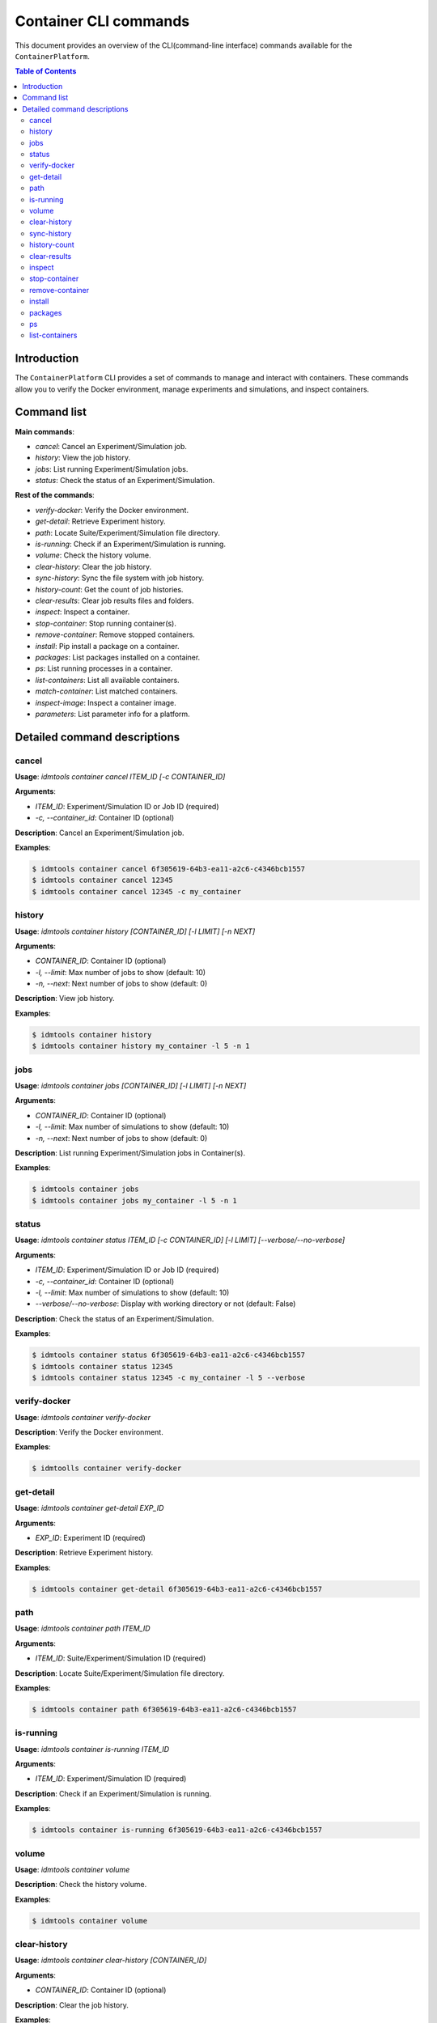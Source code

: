 ======================
Container CLI commands
======================

This document provides an overview of the CLI(command-line interface) commands available for the ``ContainerPlatform``.

.. contents:: Table of Contents
   :depth: 2
   :local:

Introduction
------------

The ``ContainerPlatform`` CLI provides a set of commands to manage and interact with containers. These commands allow you to verify the Docker environment, manage experiments and simulations, and inspect containers.

Command list
------------

**Main commands**:

- `cancel`:  Cancel an Experiment/Simulation job.
- `history`: View the job history.
- `jobs`: List running Experiment/Simulation jobs.
- `status`: Check the status of an Experiment/Simulation.

**Rest of the commands**:

- `verify-docker`: Verify the Docker environment.
- `get-detail`: Retrieve Experiment history.
- `path`: Locate Suite/Experiment/Simulation file directory.
- `is-running`: Check if an Experiment/Simulation is running.
- `volume`: Check the history volume.
- `clear-history`: Clear the job history.
- `sync-history`: Sync the file system with job history.
- `history-count`: Get the count of job histories.
- `clear-results`: Clear job results files and folders.
- `inspect`: Inspect a container.
- `stop-container`: Stop running container(s).
- `remove-container`: Remove stopped containers.
- `install`: Pip install a package on a container.
- `packages`: List packages installed on a container.
- `ps`: List running processes in a container.
- `list-containers`: List all available containers.
- `match-container`: List matched containers.
- `inspect-image`: Inspect a container image.
- `parameters`: List parameter info for a platform.

Detailed command descriptions
-----------------------------

cancel
^^^^^^

**Usage**: `idmtools container cancel ITEM_ID [-c CONTAINER_ID]`

**Arguments**:

- `ITEM_ID`: Experiment/Simulation ID or Job ID (required)
- `-c, --container_id`: Container ID (optional)

**Description**: Cancel an Experiment/Simulation job.

**Examples**:

.. code-block:: bash

   $ idmtools container cancel 6f305619-64b3-ea11-a2c6-c4346bcb1557
   $ idmtools container cancel 12345
   $ idmtools container cancel 12345 -c my_container


history
^^^^^^^

**Usage**: `idmtools container history [CONTAINER_ID] [-l LIMIT] [-n NEXT]`

**Arguments**:

- `CONTAINER_ID`: Container ID (optional)
- `-l, --limit`: Max number of jobs to show (default: 10)
- `-n, --next`: Next number of jobs to show (default: 0)

**Description**: View job history.

**Examples**:

.. code-block:: bash

   $ idmtools container history
   $ idmtools container history my_container -l 5 -n 1


jobs
^^^^

**Usage**: `idmtools container jobs [CONTAINER_ID] [-l LIMIT] [-n NEXT]`

**Arguments**:

- `CONTAINER_ID`: Container ID (optional)
- `-l, --limit`: Max number of simulations to show (default: 10)
- `-n, --next`: Next number of jobs to show (default: 0)

**Description**: List running Experiment/Simulation jobs in Container(s).

**Examples**:

.. code-block:: bash

   $ idmtools container jobs
   $ idmtools container jobs my_container -l 5 -n 1


status
^^^^^^

**Usage**: `idmtools container status ITEM_ID [-c CONTAINER_ID] [-l LIMIT] [--verbose/--no-verbose]`

**Arguments**:

- `ITEM_ID`: Experiment/Simulation ID or Job ID (required)
- `-c, --container_id`: Container ID (optional)
- `-l, --limit`: Max number of simulations to show (default: 10)
- `--verbose/--no-verbose`: Display with working directory or not (default: False)

**Description**: Check the status of an Experiment/Simulation.

**Examples**:

.. code-block:: bash

   $ idmtools container status 6f305619-64b3-ea11-a2c6-c4346bcb1557
   $ idmtools container status 12345
   $ idmtools container status 12345 -c my_container -l 5 --verbose


verify-docker
^^^^^^^^^^^^^

**Usage**: `idmtools container verify-docker`

**Description**: Verify the Docker environment.

**Examples**:

.. code-block:: bash

   $ idmtoolls container verify-docker


get-detail
^^^^^^^^^^

**Usage**: `idmtools container get-detail EXP_ID`

**Arguments**:

- `EXP_ID`: Experiment ID (required)

**Description**: Retrieve Experiment history.

**Examples**:

.. code-block:: bash

   $ idmtools container get-detail 6f305619-64b3-ea11-a2c6-c4346bcb1557


path
^^^^

**Usage**: `idmtools container path ITEM_ID`

**Arguments**:

- `ITEM_ID`: Suite/Experiment/Simulation ID (required)

**Description**: Locate Suite/Experiment/Simulation file directory.

**Examples**:

.. code-block:: bash

   $ idmtools container path 6f305619-64b3-ea11-a2c6-c4346bcb1557


is-running
^^^^^^^^^^

**Usage**: `idmtools container is-running ITEM_ID`

**Arguments**:

- `ITEM_ID`: Experiment/Simulation ID (required)

**Description**: Check if an Experiment/Simulation is running.

**Examples**:

.. code-block:: bash

   $ idmtools container is-running 6f305619-64b3-ea11-a2c6-c4346bcb1557


volume
^^^^^^

**Usage**: `idmtools container volume`

**Description**: Check the history volume.

**Examples**:

.. code-block:: bash

   $ idmtools container volume


clear-history
^^^^^^^^^^^^^

**Usage**: `idmtools container clear-history [CONTAINER_ID]`

**Arguments**:

- `CONTAINER_ID`: Container ID (optional)

**Description**: Clear the job history.

**Examples**:

.. code-block:: bash

   $ idmtools container clear-history
   $ idmtools container clear-history my_container


sync-history
^^^^^^^^^^^^

**Usage**: `idmtools container sync-history`

**Description**: Sync the file system with job history.

**Examples**:

.. code-block:: bash

   $idmtools container sync-history


history-count
^^^^^^^^^^^^^

**Usage**: `idmtools container history-count [CONTAINER_ID]`

**Arguments**:

- `CONTAINER_ID`: Container ID (optional)

**Description**: Get the count of job histories.

**Examples**:

.. code-block:: bash

   $ idmtools container history-count
   $ idmtools container history-count my_container


clear-results
^^^^^^^^^^^^^

**Usage**: `idmtools container clear-results ITEM_ID [-r REMOVE]`

**Arguments**:

- `ITEM_ID`: Experiment/Simulation ID (required)
- `-r, --remove`: Extra files/folders to be removed from simulation (optional, multiple)

**Description**: Clear job results files and folders.

**Examples**:

.. code-block:: bash

   $ idmtools container clear-results 6f305619-64b3-ea11-a2c6-c4346bcb1557
   $ idmtools container clear-results 6f305619-64b3-ea11-a2c6-c4346bcb1557 -r extra_file.txt


inspect
^^^^^^^

**Usage**: `idmtools container inspect CONTAINER_ID`

**Arguments**:

- `CONTAINER_ID`: Container ID (required)

**Description**: Inspect a container.

**Examples**:

.. code-block:: bash

   $ idmtools container inspect my_container


stop-container
^^^^^^^^^^^^^^

**Usage**: `idmtools container stop-container [CONTAINER_ID] [--remove/--no-remove]`

**Arguments**:

- `CONTAINER_ID`: Container ID (optional)
- `--remove/--no-remove`: Remove the container or not (default: False)

**Description**: Stop running container(s).

**Examples**:

.. code-block:: bash

   $ idmtools container stop-container
   $ idmtools container stop-container my_container --remove


remove-container
^^^^^^^^^^^^^^^^

**Usage**: `idmtools container remove-container [CONTAINER_ID]`

**Arguments**:

- `CONTAINER_ID`: Container ID (optional)

**Description**: Remove stopped containers.

**Examples**:

.. code-block:: bash

   $ idmtools container remove-container
   $ idmtools container remove-container my_container


install
^^^^^^^

**Usage**: `idmtools container install PACKAGE [-c CONTAINER_ID] [-i INDEX-URL] [-e EXTRA-INDEX-URL]`

**Arguments**:

- `PACKAGE`: Package to be installed (required)
- `-c, --container_id`: Container ID (optional)
- `-i, --index-url`: Index URL for pip install (optional)
- `-e, --extra-index-url`: Extra index URL for pip install (optional)

**Description**: Pip install a package on a container.

**Examples**:

.. code-block:: bash

   $ idmtools container install requests
   $ idmtools container install requests -c my_container -i https://pypi.org/simple


packages
^^^^^^^^

**Usage**: `idmtools container packages CONTAINER_ID`

**Arguments**:

- `CONTAINER_ID`: Container ID (required)

**Description**: List packages installed on a container.

**Examples**:

.. code-block:: bash

   $ idmtools container packages my_container


ps
^^

**Usage**: `idmtools container ps CONTAINER_ID`

**Arguments**:

- `CONTAINER_ID`: Container ID (required)

**Description**: List running processes in a container.

**Examples**:

.. code-block:: bash

   $ idmtools container ps my_container


list-containers
^^^^^^^^^^^^^^^

**Usage**: `idmtools container list-containers [--all/--no-all]`

**Arguments**:

- `--all/--no-all`: Include stopped containers or not (default: False)

**Description**: List all available containers.

**Examples**:

.. code-block:: bash

   $ idmtools container list-containers
   $ idmtools container list-containers --all


